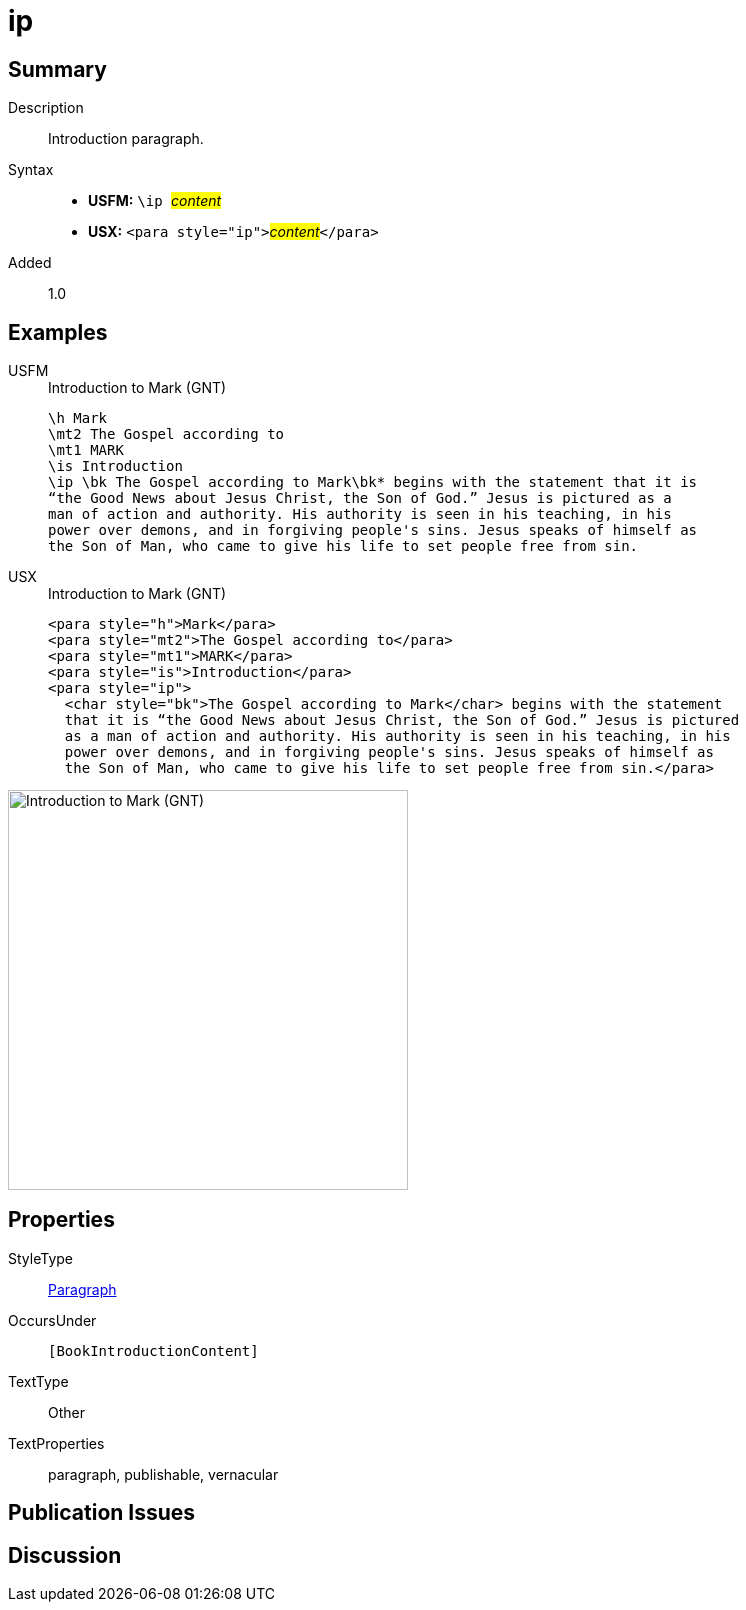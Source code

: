 = ip
:description: Introduction paragraph
:url-repo: https://github.com/usfm-bible/tcdocs/blob/main/markers/para/ip.adoc
:noindex:
ifndef::localdir[]
:source-highlighter: rouge
:localdir: ../
endif::[]
:imagesdir: {localdir}/images

// tag::public[]

== Summary

Description:: Introduction paragraph.
Syntax::
* *USFM:* ``++\ip ++``#__content__#
* *USX:* ``++<para style="ip">++``#__content__#``++</para>++``
// tag::spec[]
Added:: 1.0
// end::spec[]

== Examples

[tabs]
======
USFM::
+
.Introduction to Mark (GNT)
[source#src-usfm-para-ip_1,usfm,highlight=5]
----
\h Mark
\mt2 The Gospel according to
\mt1 MARK
\is Introduction
\ip \bk The Gospel according to Mark\bk* begins with the statement that it is 
“the Good News about Jesus Christ, the Son of God.” Jesus is pictured as a 
man of action and authority. His authority is seen in his teaching, in his 
power over demons, and in forgiving people's sins. Jesus speaks of himself as 
the Son of Man, who came to give his life to set people free from sin.
----
USX::
+
.Introduction to Mark (GNT)
[source#src-usx-para-ip_1,xml,highlight=5]
----
<para style="h">Mark</para>
<para style="mt2">The Gospel according to</para>
<para style="mt1">MARK</para>
<para style="is">Introduction</para>
<para style="ip">
  <char style="bk">The Gospel according to Mark</char> begins with the statement
  that it is “the Good News about Jesus Christ, the Son of God.” Jesus is pictured
  as a man of action and authority. His authority is seen in his teaching, in his
  power over demons, and in forgiving people's sins. Jesus speaks of himself as
  the Son of Man, who came to give his life to set people free from sin.</para>
----
======

image::para/ip_1.jpg[Introduction to Mark (GNT),400]

== Properties

StyleType:: xref:para:index.adoc[Paragraph]
OccursUnder:: `[BookIntroductionContent]`
TextType:: Other
TextProperties:: paragraph, publishable, vernacular

== Publication Issues

// end::public[]

== Discussion

